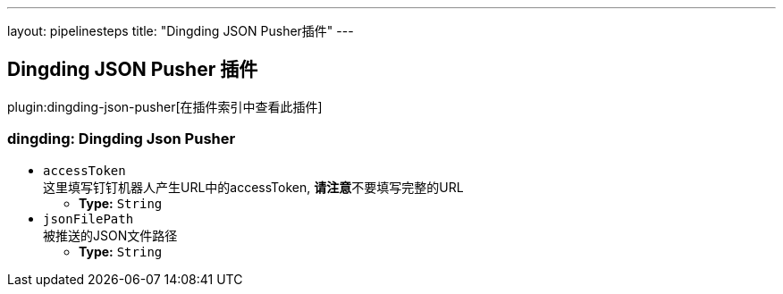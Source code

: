 ---
layout: pipelinesteps
title: "Dingding JSON Pusher插件"
---

:notitle:
:description:
:author:
:email: jenkinsci-users@googlegroups.com
:sectanchors:
:toc: left

== Dingding JSON Pusher 插件

plugin:dingding-json-pusher[在插件索引中查看此插件]

=== +dingding+: Dingding Json Pusher
++++
<ul><li><code>accessToken</code>
<div><div>
 这里填写钉钉机器人产生URL中的accessToken, 
 <b>请注意</b>不要填写完整的URL
</div></div>

<ul><li><b>Type:</b> <code>String</code></li></ul></li>
<li><code>jsonFilePath</code>
<div><div>
 被推送的JSON文件路径
</div></div>

<ul><li><b>Type:</b> <code>String</code></li></ul></li>
</ul>


++++
